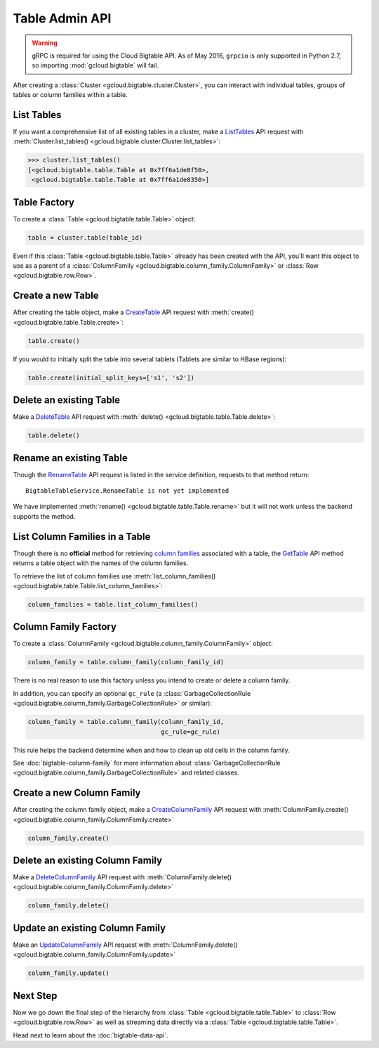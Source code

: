 Table Admin API
===============

.. warning::

    gRPC is required for using the Cloud Bigtable API. As of May 2016,
    ``grpcio`` is only supported in Python 2.7, so importing
    :mod:`gcloud.bigtable` will fail.

After creating a :class:`Cluster <gcloud.bigtable.cluster.Cluster>`, you can
interact with individual tables, groups of tables or column families within
a table.

List Tables
-----------

If you want a comprehensive list of all existing tables in a cluster, make a
`ListTables`_ API request with
:meth:`Cluster.list_tables() <gcloud.bigtable.cluster.Cluster.list_tables>`:

.. code:: python

    >>> cluster.list_tables()
    [<gcloud.bigtable.table.Table at 0x7ff6a1de8f50>,
     <gcloud.bigtable.table.Table at 0x7ff6a1de8350>]

Table Factory
-------------

To create a :class:`Table <gcloud.bigtable.table.Table>` object:

.. code:: python

    table = cluster.table(table_id)

Even if this :class:`Table <gcloud.bigtable.table.Table>` already
has been created with the API, you'll want this object to use as a
parent of a :class:`ColumnFamily <gcloud.bigtable.column_family.ColumnFamily>`
or :class:`Row <gcloud.bigtable.row.Row>`.

Create a new Table
------------------

After creating the table object, make a `CreateTable`_ API request
with :meth:`create() <gcloud.bigtable.table.Table.create>`:

.. code:: python

    table.create()

If you would to initially split the table into several tablets (Tablets are
similar to HBase regions):

.. code:: python

    table.create(initial_split_keys=['s1', 's2'])

Delete an existing Table
------------------------

Make a `DeleteTable`_ API request with
:meth:`delete() <gcloud.bigtable.table.Table.delete>`:

.. code:: python

    table.delete()

Rename an existing Table
------------------------

Though the `RenameTable`_ API request is listed in the service
definition, requests to that method return::

    BigtableTableService.RenameTable is not yet implemented

We have implemented :meth:`rename() <gcloud.bigtable.table.Table.rename>`
but it will not work unless the backend supports the method.

List Column Families in a Table
-------------------------------

Though there is no **official** method for retrieving `column families`_
associated with a table, the `GetTable`_ API method returns a
table object with the names of the column families.

To retrieve the list of column families use
:meth:`list_column_families() <gcloud.bigtable.table.Table.list_column_families>`:

.. code:: python

    column_families = table.list_column_families()

Column Family Factory
---------------------

To create a
:class:`ColumnFamily <gcloud.bigtable.column_family.ColumnFamily>` object:

.. code:: python

    column_family = table.column_family(column_family_id)

There is no real reason to use this factory unless you intend to
create or delete a column family.

In addition, you can specify an optional ``gc_rule`` (a
:class:`GarbageCollectionRule <gcloud.bigtable.column_family.GarbageCollectionRule>`
or similar):

.. code:: python

    column_family = table.column_family(column_family_id,
                                        gc_rule=gc_rule)

This rule helps the backend determine when and how to clean up old cells
in the column family.

See :doc:`bigtable-column-family` for more information about
:class:`GarbageCollectionRule <gcloud.bigtable.column_family.GarbageCollectionRule>`
and related classes.

Create a new Column Family
--------------------------

After creating the column family object, make a `CreateColumnFamily`_ API
request with
:meth:`ColumnFamily.create() <gcloud.bigtable.column_family.ColumnFamily.create>`

.. code:: python

    column_family.create()

Delete an existing Column Family
--------------------------------

Make a `DeleteColumnFamily`_ API request with
:meth:`ColumnFamily.delete() <gcloud.bigtable.column_family.ColumnFamily.delete>`

.. code:: python

    column_family.delete()

Update an existing Column Family
--------------------------------

Make an `UpdateColumnFamily`_ API request with
:meth:`ColumnFamily.delete() <gcloud.bigtable.column_family.ColumnFamily.update>`

.. code:: python

    column_family.update()

Next Step
---------

Now we go down the final step of the hierarchy from
:class:`Table <gcloud.bigtable.table.Table>` to
:class:`Row <gcloud.bigtable.row.Row>` as well as streaming
data directly via a :class:`Table <gcloud.bigtable.table.Table>`.

Head next to learn about the :doc:`bigtable-data-api`.

.. _ListTables: https://github.com/GoogleCloudPlatform/cloud-bigtable-client/blob/2aae624081f652427052fb652d3ae43d8ac5bf5a/bigtable-protos/src/main/proto/google/bigtable/admin/table/v1/bigtable_table_service.proto#L40-L42
.. _CreateTable: https://github.com/GoogleCloudPlatform/cloud-bigtable-client/blob/2aae624081f652427052fb652d3ae43d8ac5bf5a/bigtable-protos/src/main/proto/google/bigtable/admin/table/v1/bigtable_table_service.proto#L35-L37
.. _DeleteTable: https://github.com/GoogleCloudPlatform/cloud-bigtable-client/blob/2aae624081f652427052fb652d3ae43d8ac5bf5a/bigtable-protos/src/main/proto/google/bigtable/admin/table/v1/bigtable_table_service.proto#L50-L52
.. _RenameTable: https://github.com/GoogleCloudPlatform/cloud-bigtable-client/blob/2aae624081f652427052fb652d3ae43d8ac5bf5a/bigtable-protos/src/main/proto/google/bigtable/admin/table/v1/bigtable_table_service.proto#L56-L58
.. _GetTable: https://github.com/GoogleCloudPlatform/cloud-bigtable-client/blob/2aae624081f652427052fb652d3ae43d8ac5bf5a/bigtable-protos/src/main/proto/google/bigtable/admin/table/v1/bigtable_table_service.proto#L45-L47
.. _CreateColumnFamily: https://github.com/GoogleCloudPlatform/cloud-bigtable-client/blob/2aae624081f652427052fb652d3ae43d8ac5bf5a/bigtable-protos/src/main/proto/google/bigtable/admin/table/v1/bigtable_table_service.proto#L61-L63
.. _UpdateColumnFamily: https://github.com/GoogleCloudPlatform/cloud-bigtable-client/blob/2aae624081f652427052fb652d3ae43d8ac5bf5a/bigtable-protos/src/main/proto/google/bigtable/admin/table/v1/bigtable_table_service.proto#L66-L68
.. _DeleteColumnFamily: https://github.com/GoogleCloudPlatform/cloud-bigtable-client/blob/2aae624081f652427052fb652d3ae43d8ac5bf5a/bigtable-protos/src/main/proto/google/bigtable/admin/table/v1/bigtable_table_service.proto#L71-L73
.. _column families: https://cloud.google.com/bigtable/docs/schema-design#column_families_and_column_qualifiers
